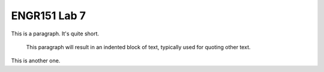 ENGR151 Lab 7
=============

This is a paragraph.  It's quite
short.

   This paragraph will result in an indented block of
   text, typically used for quoting other text.

This is another one.
